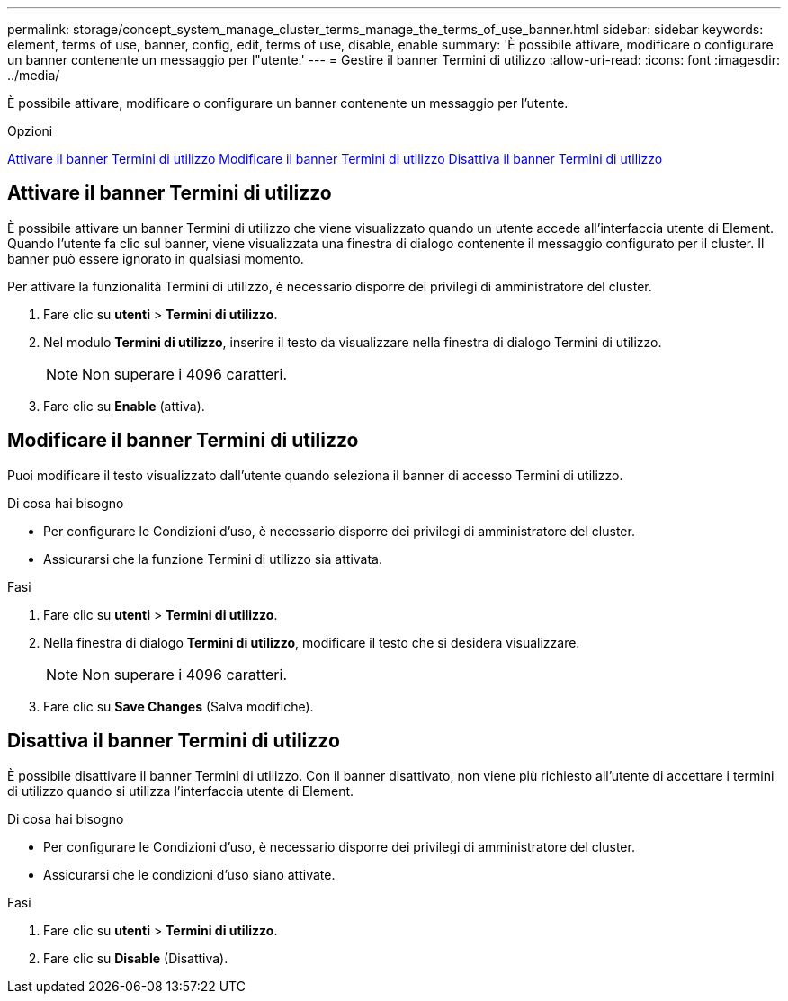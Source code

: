 ---
permalink: storage/concept_system_manage_cluster_terms_manage_the_terms_of_use_banner.html 
sidebar: sidebar 
keywords: element, terms of use, banner, config, edit, terms of use, disable, enable 
summary: 'È possibile attivare, modificare o configurare un banner contenente un messaggio per l"utente.' 
---
= Gestire il banner Termini di utilizzo
:allow-uri-read: 
:icons: font
:imagesdir: ../media/


[role="lead"]
È possibile attivare, modificare o configurare un banner contenente un messaggio per l'utente.

.Opzioni
<<Attivare il banner Termini di utilizzo>>
<<Modificare il banner Termini di utilizzo>>
<<Disattiva il banner Termini di utilizzo>>



== Attivare il banner Termini di utilizzo

È possibile attivare un banner Termini di utilizzo che viene visualizzato quando un utente accede all'interfaccia utente di Element. Quando l'utente fa clic sul banner, viene visualizzata una finestra di dialogo contenente il messaggio configurato per il cluster. Il banner può essere ignorato in qualsiasi momento.

Per attivare la funzionalità Termini di utilizzo, è necessario disporre dei privilegi di amministratore del cluster.

. Fare clic su *utenti* > *Termini di utilizzo*.
. Nel modulo *Termini di utilizzo*, inserire il testo da visualizzare nella finestra di dialogo Termini di utilizzo.
+

NOTE: Non superare i 4096 caratteri.

. Fare clic su *Enable* (attiva).




== Modificare il banner Termini di utilizzo

Puoi modificare il testo visualizzato dall'utente quando seleziona il banner di accesso Termini di utilizzo.

.Di cosa hai bisogno
* Per configurare le Condizioni d'uso, è necessario disporre dei privilegi di amministratore del cluster.
* Assicurarsi che la funzione Termini di utilizzo sia attivata.


.Fasi
. Fare clic su *utenti* > *Termini di utilizzo*.
. Nella finestra di dialogo *Termini di utilizzo*, modificare il testo che si desidera visualizzare.
+

NOTE: Non superare i 4096 caratteri.

. Fare clic su *Save Changes* (Salva modifiche).




== Disattiva il banner Termini di utilizzo

È possibile disattivare il banner Termini di utilizzo. Con il banner disattivato, non viene più richiesto all'utente di accettare i termini di utilizzo quando si utilizza l'interfaccia utente di Element.

.Di cosa hai bisogno
* Per configurare le Condizioni d'uso, è necessario disporre dei privilegi di amministratore del cluster.
* Assicurarsi che le condizioni d'uso siano attivate.


.Fasi
. Fare clic su *utenti* > *Termini di utilizzo*.
. Fare clic su *Disable* (Disattiva).

